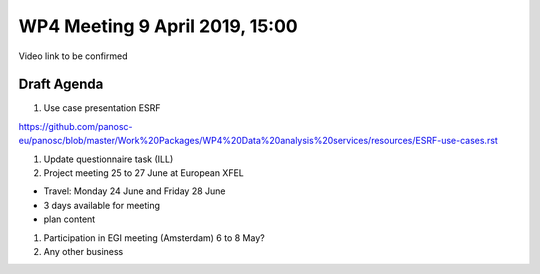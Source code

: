 WP4 Meeting 9 April 2019, 15:00
===============================

Video link to be confirmed

Draft Agenda
------------

#. Use case presentation ESRF

https://github.com/panosc-eu/panosc/blob/master/Work%20Packages/WP4%20Data%20analysis%20services/resources/ESRF-use-cases.rst

#. Update questionnaire task (ILL)

#. Project meeting 25 to 27 June at European XFEL

- Travel: Monday 24 June and Friday 28 June
- 3 days available for meeting
- plan content

#. Participation in EGI meeting (Amsterdam) 6 to 8 May?

#. Any other business
